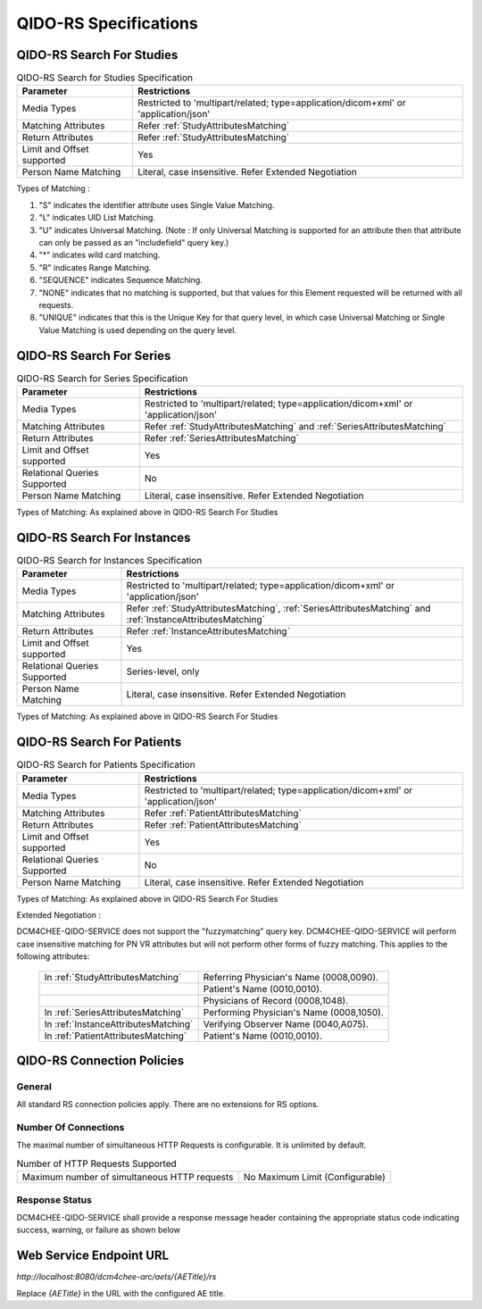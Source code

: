 QIDO-RS Specifications
^^^^^^^^^^^^^^^^^^^^^^

.. _qido-rs-search-for-studies:

QIDO-RS Search For Studies
""""""""""""""""""""""""""

.. csv-table:: QIDO-RS Search for Studies Specification
   :header: "Parameter", "Restrictions"

   "Media Types", "Restricted to 'multipart/related; type=application/dicom+xml' or 'application/json'"
   "Matching Attributes", "Refer :ref:`StudyAttributesMatching`"
   "Return Attributes", "Refer :ref:`StudyAttributesMatching`"
   "Limit and Offset supported", "Yes"
   "Person Name Matching", "Literal, case insensitive. Refer Extended Negotiation"

.. csv-table:: QIDO-RS Study Attribute Matching
   :name: StudyAttributesMatching
   :header: "Attributes Names", "Tag", "Query Keys Matching (SCP)", "Return Attributes (SCP)"
   :file: study-attribute-matching.csv

Types of Matching :

1. "S" indicates the identifier attribute uses Single Value Matching.
2. "L" indicates UID List Matching.
3. "U" indicates Universal Matching. (Note : If only Universal Matching is supported for an attribute then that attribute can only be passed as an "includefield" query key.)
4. "*" indicates wild card matching.
5. "R" indicates Range Matching.
6. "SEQUENCE" indicates Sequence Matching.
7. "NONE" indicates that no matching is supported, but that values for this Element requested will be returned with all requests.
8. "UNIQUE" indicates that this is the Unique Key for that query level, in which case Universal Matching or Single Value Matching is used depending on the query level.

.. _qido-rs-search-for-series:

QIDO-RS Search For Series
"""""""""""""""""""""""""

.. csv-table:: QIDO-RS Search for Series Specification
   :header: "Parameter", "Restrictions"

   "Media Types", "Restricted to 'multipart/related; type=application/dicom+xml' or 'application/json'"
   "Matching Attributes", "Refer :ref:`StudyAttributesMatching` and :ref:`SeriesAttributesMatching`"
   "Return Attributes", "Refer :ref:`SeriesAttributesMatching`"
   "Limit and Offset supported", "Yes"
   "Relational Queries Supported", "No"
   "Person Name Matching", "Literal, case insensitive. Refer Extended Negotiation"

Types of Matching: As explained above in QIDO-RS Search For Studies

.. csv-table:: QIDO-RS Series Attribute Matching
   :name: SeriesAttributesMatching
   :header: "Attributes Names", "Tag", "Query Keys Matching (SCP)", "Return Attributes (SCP)"
   :file: series-attribute-matching.csv

.. _qido-rs-search-for-instances:

QIDO-RS Search For Instances
""""""""""""""""""""""""""""

.. csv-table:: QIDO-RS Search for Instances Specification
   :header: "Parameter", "Restrictions"

   "Media Types", "Restricted to 'multipart/related; type=application/dicom+xml' or 'application/json'"
   "Matching Attributes", "Refer :ref:`StudyAttributesMatching`, :ref:`SeriesAttributesMatching` and :ref:`InstanceAttributesMatching`"
   "Return Attributes", "Refer :ref:`InstanceAttributesMatching`"
   "Limit and Offset supported", "Yes"
   "Relational Queries Supported", "Series-level, only"
   "Person Name Matching", "Literal, case insensitive. Refer Extended Negotiation"

Types of Matching: As explained above in QIDO-RS Search For Studies

.. csv-table:: QIDO-RS Instance Attribute Matching
   :name: InstanceAttributesMatching
   :header: "Attributes Names", "Tag", "Query Keys Matching (SCP)", "Return Attributes (SCP)"
   :file: instance-attribute-matching.csv

.. _qido-rs-search-for-patients:

QIDO-RS Search For Patients
"""""""""""""""""""""""""""

.. csv-table:: QIDO-RS Search for Patients Specification
   :header: "Parameter", "Restrictions"

   "Media Types", "Restricted to 'multipart/related; type=application/dicom+xml' or 'application/json'"
   "Matching Attributes", "Refer :ref:`PatientAttributesMatching`"
   "Return Attributes", "Refer :ref:`PatientAttributesMatching`"
   "Limit and Offset supported", "Yes"
   "Relational Queries Supported", "No"
   "Person Name Matching", "Literal, case insensitive. Refer Extended Negotiation"

Types of Matching: As explained above in QIDO-RS Search For Studies

.. csv-table:: QIDO-RS Patient Attribute Matching
   :name: PatientAttributesMatching
   :header: "Attributes Names", "Tag", "Query Keys Matching (SCP)", "Return Attributes (SCP)"
   :file: patient-attribute-matching.csv

Extended Negotiation :

DCM4CHEE-QIDO-SERVICE does not support the "fuzzymatching" query key.
DCM4CHEE-QIDO-SERVICE will perform case insensitive matching for PN VR attributes but will not perform other forms of fuzzy matching. This applies to the following attributes:

   +--------------------------------------+------------------------------------------+
   | In :ref:`StudyAttributesMatching`    | Referring Physician's Name (0008,0090).  |
   +--------------------------------------+------------------------------------------+
   |                                      | Patient's Name (0010,0010).              |
   +--------------------------------------+------------------------------------------+
   |                                      | Physicians of Record (0008,1048).        |
   +--------------------------------------+------------------------------------------+
   | In :ref:`SeriesAttributesMatching`   | Performing Physician's Name (0008,1050). |
   +--------------------------------------+------------------------------------------+
   | In :ref:`InstanceAttributesMatching` | Verifying Observer Name (0040,A075).     |
   +--------------------------------------+------------------------------------------+
   | In :ref:`PatientAttributesMatching`  | Patient's Name (0010,0010).              |
   +--------------------------------------+------------------------------------------+

.. _qido-rs-connection-policies:

QIDO-RS Connection Policies
"""""""""""""""""""""""""""

.. _qido-rs-general:

General
'''''''
All standard RS connection policies apply. There are no extensions for RS options.

.. _qido-rs-number-of-connections:

Number Of Connections
'''''''''''''''''''''
The maximal number of simultaneous HTTP Requests is configurable. It is unlimited by default.

.. csv-table:: Number of HTTP Requests Supported

   "Maximum number of simultaneous HTTP requests", "No Maximum Limit (Configurable)"

.. _qido-rs-response-status:

Response Status
'''''''''''''''
DCM4CHEE-QIDO-SERVICE shall provide a response message header containing the appropriate status code indicating success, warning, or failure as shown below

.. csv-table:: HTTP Standard Response Codes
   :header: "Code", "Name", "Description"
   :file: http-standard-response-codes.csv


.. _endpoint-url:

Web Service Endpoint URL
""""""""""""""""""""""""

*http://localhost:8080/dcm4chee-arc/aets/{AETitle}/rs*

Replace *{AETitle}* in the URL with the configured AE title.